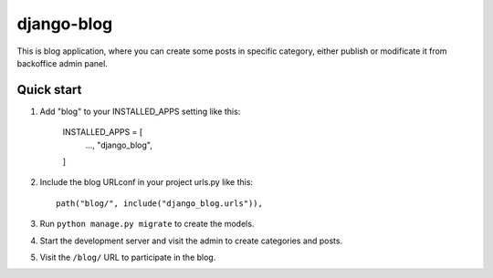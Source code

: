 ============
django-blog
============

This is blog application, where you can create some posts in specific category,
either publish or modificate it from backoffice admin panel.

Quick start
-----------

1. Add "blog" to your INSTALLED_APPS setting like this:

    INSTALLED_APPS = [
        ...,
        "django_blog",
    ]

2. Include the blog URLconf in your project urls.py like this::

    path("blog/", include("django_blog.urls")),

3. Run ``python manage.py migrate`` to create the models.

4. Start the development server and visit the admin to create categories and posts.

5. Visit the ``/blog/`` URL to participate in the blog.

